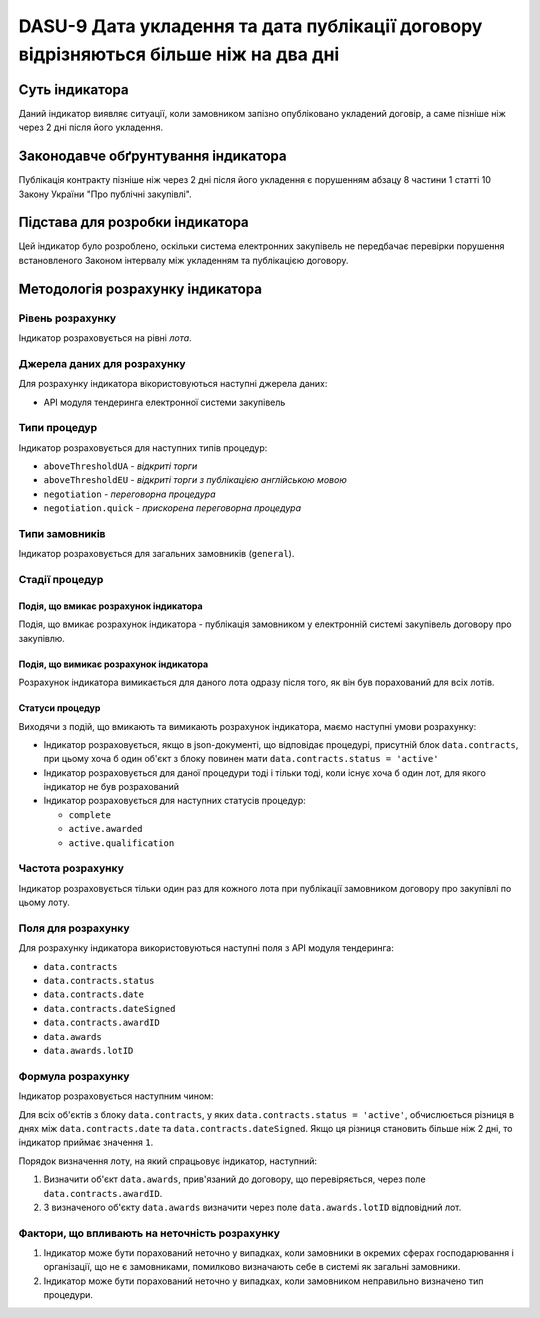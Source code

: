 ﻿#####################################################################################
DASU-9 Дата укладення та дата публікації договору відрізняються більше ніж на два дні
#####################################################################################

***************
Суть індикатора
***************

Даний індикатор виявляє ситуації, коли замовником запізно опубліковано укладений договір, а саме пізніше ніж через 2 дні після його укладення.

************************************
Законодавче обґрунтування індикатора
************************************

Публікація контракту пізніше ніж через 2 дні після його укладення є порушенням абзацу 8 частини 1 статті 10 Закону України "Про публічні закупівлі".

********************************
Підстава для розробки індикатора
********************************

Цей індикатор було розроблено, оскільки система електронних закупівель не передбачає перевірки порушення встановленого Законом інтервалу між укладенням та публікацією договору.

*********************************
Методологія розрахунку індикатора
*********************************

Рівень розрахунку
=================
Індикатор розраховується на рівні *лота*.

Джерела даних для розрахунку
============================

Для розрахунку індикатора вікористовуються наступні джерела даних:

- API модуля тендеринга електронної системи закупівель

Типи процедур
=============

Індикатор розраховується для наступних типів процедур:

- ``aboveThresholdUA`` - *відкриті торги*
- ``aboveThresholdEU`` - *відкриті торги з публікацією англійською мовою*
- ``negotiation`` - *переговорна процедура*
- ``negotiation.quick`` - *прискорена переговорна процедура*

Типи замовників
===============

Індикатор розраховується для загальних замовників (``general``).

Стадії процедур
===============

Подія, що вмикає розрахунок індикатора
--------------------------------------

Подія, що вмикає розрахунок індикатора - публікація замовником у електронній системі закупівель договору про закупівлю.

Подія, що вимикає розрахунок індикатора
---------------------------------------

Розрахунок індикатора вимикається для даного лота одразу після того, як він був порахований для всіх лотів.

Статуси процедур
----------------

Виходячи з подій, що вмикають та вимикають розрахунок індикатора, маємо наступні умови розрахунку:

- Індикатор розраховується, якщо в json-документі, що відповідає процедурі, присутній блок ``data.contracts``, при цьому хоча б один об'єкт з блоку повинен мати ``data.contracts.status = 'active'``

- Індикатор розраховується для даної процедури тоді і тільки тоді, коли існує хоча б один лот, для якого індикатор не був розрахований

- Індикатор розраховується для наступних статусів процедур:

  - ``complete``
  - ``active.awarded``
  - ``active.qualification``

Частота розрахунку
==================

Індикатор розраховується тільки один раз для кожного лота при публікації замовником договору про закупівлі по цьому лоту.

Поля для розрахунку
===================

Для розрахунку індикатора використовуються наступні поля з API модуля тендеринга:

- ``data.contracts``
- ``data.contracts.status``
- ``data.contracts.date``
- ``data.contracts.dateSigned``
- ``data.contracts.awardID``
- ``data.awards``
- ``data.awards.lotID``

Формула розрахунку
==================

Індикатор розраховується наступним чином:

Для всіх об'єктів з блоку ``data.contracts``, у яких ``data.contracts.status = 'active'``, обчислюється різниця в днях між ``data.contracts.date`` та ``data.contracts.dateSigned``. Якщо ця різниця становить більше ніж 2 дні, то індикатор приймає значення ``1``.

Порядок визначення лоту, на який спрацьовує індикатор, наступний:

1. Визначити об'єкт ``data.awards``, прив'язаний до договору, що перевіряється, через поле ``data.contracts.awardID``.

2. З визначеного об'єкту ``data.awards`` визначити через поле ``data.awards.lotID`` відповідний лот.

Фактори, що впливають на неточність розрахунку
==============================================

1. Індикатор може бути порахований неточно у випадках, коли замовники в окремих сферах господарювання і організації, що не є замовниками, помилково визначають себе в системі як загальні замовники.

2. Індикатор може бути порахований неточно у випадках, коли замовником неправильно визначено тип процедури.
